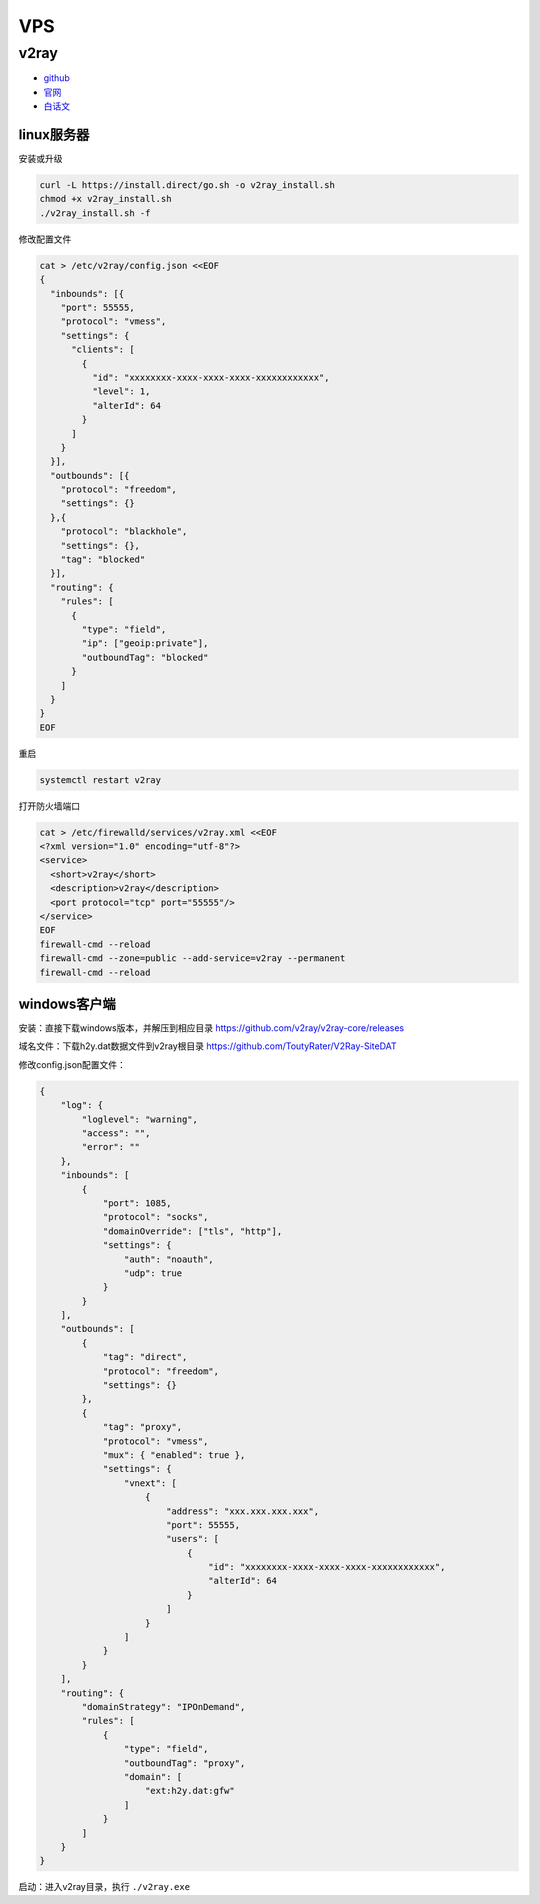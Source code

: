 VPS
===

v2ray
-----

* `github <https://github.com/v2ray/v2ray-core>`_
* `官网 <https://www.v2ray.com/>`_
* `白话文 <https://toutyrater.github.io/>`_

linux服务器
^^^^^^^^^^^

安装或升级

.. code-block:: bash

    curl -L https://install.direct/go.sh -o v2ray_install.sh
    chmod +x v2ray_install.sh
    ./v2ray_install.sh -f

修改配置文件

.. code-block:: bash

    cat > /etc/v2ray/config.json <<EOF
    {
      "inbounds": [{
        "port": 55555,
        "protocol": "vmess",
        "settings": {
          "clients": [
            {
              "id": "xxxxxxxx-xxxx-xxxx-xxxx-xxxxxxxxxxxx",
              "level": 1,
              "alterId": 64
            }
          ]
        }
      }],
      "outbounds": [{
        "protocol": "freedom",
        "settings": {}
      },{
        "protocol": "blackhole",
        "settings": {},
        "tag": "blocked"
      }],
      "routing": {
        "rules": [
          {
            "type": "field",
            "ip": ["geoip:private"],
            "outboundTag": "blocked"
          }
        ]
      }
    }
    EOF

重启

.. code-block:: bash

    systemctl restart v2ray

打开防火墙端口

.. code-block:: bash
    
    cat > /etc/firewalld/services/v2ray.xml <<EOF
    <?xml version="1.0" encoding="utf-8"?>
    <service>
      <short>v2ray</short>
      <description>v2ray</description>
      <port protocol="tcp" port="55555"/>
    </service>
    EOF
    firewall-cmd --reload
    firewall-cmd --zone=public --add-service=v2ray --permanent
    firewall-cmd --reload

windows客户端
^^^^^^^^^^^^^

安装：直接下载windows版本，并解压到相应目录 `https://github.com/v2ray/v2ray-core/releases <https://github.com/v2ray/v2ray-core/releases>`_

域名文件：下载h2y.dat数据文件到v2ray根目录 `https://github.com/ToutyRater/V2Ray-SiteDAT <https://github.com/ToutyRater/V2Ray-SiteDAT>`_

修改config.json配置文件：

.. code-block:: json

    {
        "log": {
            "loglevel": "warning",
            "access": "",
            "error": ""
        },
        "inbounds": [
            {
                "port": 1085,
                "protocol": "socks",
                "domainOverride": ["tls", "http"],
                "settings": {
                    "auth": "noauth",
                    "udp": true
                }
            }
        ],
        "outbounds": [
            {
                "tag": "direct",
                "protocol": "freedom",
                "settings": {}
            },
            {
                "tag": "proxy",
                "protocol": "vmess",
                "mux": { "enabled": true },
                "settings": {
                    "vnext": [
                        {
                            "address": "xxx.xxx.xxx.xxx",
                            "port": 55555,
                            "users": [
                                {
                                    "id": "xxxxxxxx-xxxx-xxxx-xxxx-xxxxxxxxxxxx",
                                    "alterId": 64
                                }
                            ]
                        }
                    ]
                }
            }
        ],
        "routing": {
            "domainStrategy": "IPOnDemand",
            "rules": [
                {
                    "type": "field",
                    "outboundTag": "proxy",
                    "domain": [
                        "ext:h2y.dat:gfw"
                    ]
                }
            ]
        }
    }

启动：进入v2ray目录，执行 ``./v2ray.exe``
